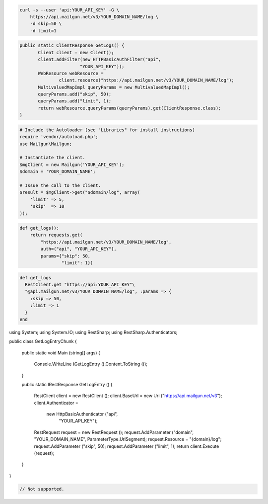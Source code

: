 
.. code-block:: bash

    curl -s --user 'api:YOUR_API_KEY' -G \
	https://api.mailgun.net/v3/YOUR_DOMAIN_NAME/log \
	-d skip=50 \
	-d limit=1

.. code-block:: java

 public static ClientResponse GetLogs() {
 	Client client = new Client();
 	client.addFilter(new HTTPBasicAuthFilter("api",
 			"YOUR_API_KEY"));
 	WebResource webResource =
 		client.resource("https://api.mailgun.net/v3/YOUR_DOMAIN_NAME/log");
 	MultivaluedMapImpl queryParams = new MultivaluedMapImpl();
 	queryParams.add("skip", 50);
 	queryParams.add("limit", 1);
 	return webResource.queryParams(queryParams).get(ClientResponse.class);
 }

.. code-block:: php

  # Include the Autoloader (see "Libraries" for install instructions)
  require 'vendor/autoload.php';
  use Mailgun\Mailgun;

  # Instantiate the client.
  $mgClient = new Mailgun('YOUR_API_KEY');
  $domain = 'YOUR_DOMAIN_NAME';

  # Issue the call to the client.
  $result = $mgClient->get("$domain/log", array(
      'limit' => 5,
      'skip'  => 10
  ));

.. code-block:: py

 def get_logs():
     return requests.get(
         "https://api.mailgun.net/v3/YOUR_DOMAIN_NAME/log",
         auth=("api", "YOUR_API_KEY"),
         params={"skip": 50,
                 "limit": 1})

.. code-block:: rb

 def get_logs
   RestClient.get "https://api:YOUR_API_KEY"\
   "@api.mailgun.net/v3/YOUR_DOMAIN_NAME/log", :params => {
     :skip => 50,
     :limit => 1
   }
 end

.. code-block:: csharp

using System;
using System.IO;
using RestSharp;
using RestSharp.Authenticators;

public class GetLogEntryChunk
{

    public static void Main (string[] args)
    {
        Console.WriteLine (GetLogEntry ().Content.ToString ());
    }

    public static IRestResponse GetLogEntry ()
    {
        RestClient client = new RestClient ();
        client.BaseUrl = new Uri ("https://api.mailgun.net/v3");
        client.Authenticator =
            new HttpBasicAuthenticator ("api",
                                        "YOUR_API_KEY");
        RestRequest request = new RestRequest ();
        request.AddParameter ("domain", "YOUR_DOMAIN_NAME", ParameterType.UrlSegment);
        request.Resource = "{domain}/log";
        request.AddParameter ("skip", 50);
        request.AddParameter ("limit", 1);
        return client.Execute (request);
    }

}

.. code-block:: go

 // Not supported.
